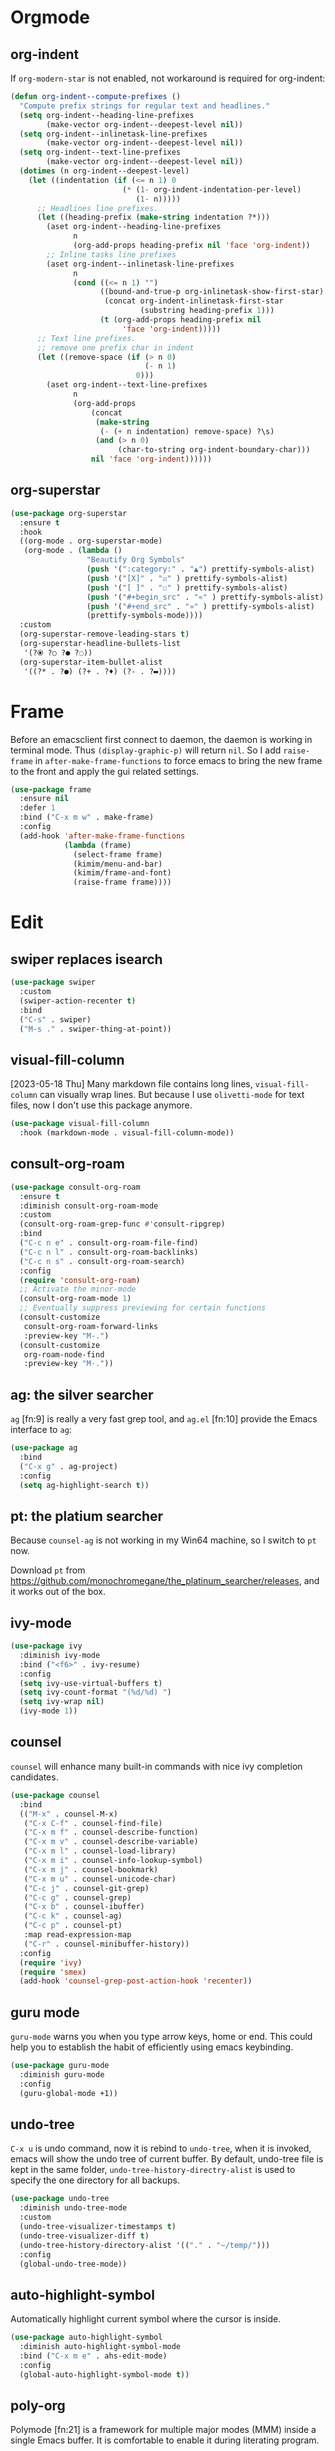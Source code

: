* Orgmode
** org-indent
If ~org-modern-star~ is not enabled, not workaround is required for
org-indent:

#+begin_src emacs-lisp
  (defun org-indent--compute-prefixes ()
    "Compute prefix strings for regular text and headlines."
    (setq org-indent--heading-line-prefixes
          (make-vector org-indent--deepest-level nil))
    (setq org-indent--inlinetask-line-prefixes
          (make-vector org-indent--deepest-level nil))
    (setq org-indent--text-line-prefixes
          (make-vector org-indent--deepest-level nil))
    (dotimes (n org-indent--deepest-level)
      (let ((indentation (if (<= n 1) 0
                           (* (1- org-indent-indentation-per-level)
                              (1- n)))))
        ;; Headlines line prefixes.
        (let ((heading-prefix (make-string indentation ?*)))
          (aset org-indent--heading-line-prefixes
                n
                (org-add-props heading-prefix nil 'face 'org-indent))
          ;; Inline tasks line prefixes
          (aset org-indent--inlinetask-line-prefixes
                n
                (cond ((<= n 1) "")
                      ((bound-and-true-p org-inlinetask-show-first-star)
                       (concat org-indent-inlinetask-first-star
                               (substring heading-prefix 1)))
                      (t (org-add-props heading-prefix nil
                           'face 'org-indent)))))
        ;; Text line prefixes.
        ;; remove one prefix char in indent
        (let ((remove-space (if (> n 0)
                                (- n 1)
                              0)))
          (aset org-indent--text-line-prefixes
                n
                (org-add-props
                    (concat
                     (make-string
                      (- (+ n indentation) remove-space) ?\s)
                     (and (> n 0)
                          (char-to-string org-indent-boundary-char)))
                    nil 'face 'org-indent))))))
#+end_src
** org-superstar
#+begin_src emacs-lisp
(use-package org-superstar
  :ensure t
  :hook
  ((org-mode . org-superstar-mode)
   (org-mode . (lambda ()
                 "Beautify Org Symbols"
                 (push '(":category:" . "▲") prettify-symbols-alist)
                 (push '("[X]" . "☑" ) prettify-symbols-alist)
                 (push '("[ ]" . "☐" ) prettify-symbols-alist)
                 (push '("#+begin_src" . "«" ) prettify-symbols-alist)
                 (push '("#+end_src" . "»" ) prettify-symbols-alist)
                 (prettify-symbols-mode))))
  :custom
  (org-superstar-remove-leading-stars t)
  (org-superstar-headline-bullets-list
   '(?⦿ ?○ ?● ?◌))
  (org-superstar-item-bullet-alist
   '((?* . ?●) (?+ . ?♦) (?- . ?▬))))
#+end_src

* Frame
Before an emacsclient first connect to daemon, the daemon is working
in terminal mode. Thus ~(display-graphic-p)~ will return ~nil~. So I add
~raise-frame~ in ~after-make-frame-functions~ to force emacs to bring the
new frame to the front and apply the gui related settings.

#+begin_src emacs-lisp
(use-package frame
  :ensure nil
  :defer 1
  :bind ("C-x m w" . make-frame)
  :config
  (add-hook 'after-make-frame-functions
            (lambda (frame)
              (select-frame frame)
              (kimim/menu-and-bar)
              (kimim/frame-and-font)
              (raise-frame frame))))
#+end_src

* Edit
** swiper replaces isearch

#+begin_src emacs-lisp
(use-package swiper
  :custom
  (swiper-action-recenter t)
  :bind
  ("C-s" . swiper)
  ("M-s ." . swiper-thing-at-point))
#+end_src

** visual-fill-column

[2023-05-18 Thu] Many markdown file contains long lines,
~visual-fill-column~ can visually wrap lines. But because I use
~olivetti-mode~ for text files, now I don't use this package anymore.

#+begin_src emacs-lisp
(use-package visual-fill-column
  :hook (markdown-mode . visual-fill-column-mode))
#+end_src

** consult-org-roam

#+begin_src emacs-lisp
(use-package consult-org-roam
  :ensure t
  :diminish consult-org-roam-mode
  :custom
  (consult-org-roam-grep-func #'consult-ripgrep)
  :bind
  ("C-c n e" . consult-org-roam-file-find)
  ("C-c n l" . consult-org-roam-backlinks)
  ("C-c n s" . consult-org-roam-search)
  :config
  (require 'consult-org-roam)
  ;; Activate the minor-mode
  (consult-org-roam-mode 1)
  ;; Eventually suppress previewing for certain functions
  (consult-customize
   consult-org-roam-forward-links
   :preview-key "M-.")
  (consult-customize
   org-roam-node-find
   :preview-key "M-."))
#+end_src

** ag: the silver searcher

=ag= [fn:9] is really a very fast grep tool, and =ag.el= [fn:10] provide the
Emacs interface to =ag=:

#+begin_src emacs-lisp
(use-package ag
  :bind
  ("C-x g" . ag-project)
  :config
  (setq ag-highlight-search t))
#+end_src

** pt: the platium searcher

Because =counsel-ag= is not working in my Win64 machine, so I switch to =pt=
now.

Download =pt= from
https://github.com/monochromegane/the_platinum_searcher/releases, and it works
out of the box.
** ivy-mode

#+begin_src emacs-lisp
(use-package ivy
  :diminish ivy-mode
  :bind ("<f6>" . ivy-resume)
  :config
  (setq ivy-use-virtual-buffers t)
  (setq ivy-count-format "(%d/%d) ")
  (setq ivy-wrap nil)
  (ivy-mode 1))
#+end_src
** counsel
~counsel~ will enhance many built-in commands with nice ivy completion candidates.

#+begin_src emacs-lisp
(use-package counsel
  :bind
  (("M-x" . counsel-M-x)
   ("C-x C-f" . counsel-find-file)
   ("C-x m f" . counsel-describe-function)
   ("C-x m v" . counsel-describe-variable)
   ("C-x m l" . counsel-load-library)
   ("C-x m i" . counsel-info-lookup-symbol)
   ("C-x m j" . counsel-bookmark)
   ("C-x m u" . counsel-unicode-char)
   ("C-c j" . counsel-git-grep)
   ("C-c g" . counsel-grep)
   ("C-x b" . counsel-ibuffer)
   ("C-c k" . counsel-ag)
   ("C-c p" . counsel-pt)
   :map read-expression-map
   ("C-r" . counsel-minibuffer-history))
  :config
  (require 'ivy)
  (require 'smex)
  (add-hook 'counsel-grep-post-action-hook 'recenter))
#+end_src
** guru mode

~guru-mode~ warns you when you type arrow keys, home or end. This could
help you to establish the habit of efficiently using emacs keybinding.

#+begin_src emacs-lisp
(use-package guru-mode
  :diminish guru-mode
  :config
  (guru-global-mode +1))
#+end_src
** undo-tree

~C-x u~ is undo command, now it is rebind to ~undo-tree~, when it is
invoked, emacs will show the undo tree of current buffer. By default,
undo-tree file is kept in the same folder,
~undo-tree-history-directry-alist~ is used to specify the one directory
for all backups.

#+begin_src emacs-lisp
(use-package undo-tree
  :diminish undo-tree-mode
  :custom
  (undo-tree-visualizer-timestamps t)
  (undo-tree-visualizer-diff t)
  (undo-tree-history-directory-alist '(("." . "~/temp/")))
  :config
  (global-undo-tree-mode))
#+end_src
** auto-highlight-symbol
Automatically highlight current symbol where the cursor is inside.

#+begin_src emacs-lisp
(use-package auto-highlight-symbol
  :diminish auto-highlight-symbol-mode
  :bind ("C-x m e" . ahs-edit-mode)
  :config
  (global-auto-highlight-symbol-mode t))
#+end_src
** poly-org

Polymode [fn:21] is a framework for multiple major modes (MMM) inside a single
Emacs buffer. It is comfortable to enable it during literating program.

#+begin_src emacs-lisp
;;(use-package poly-org
;;  :ensure t)
#+end_src

** deft

#+begin_src emacs-lisp
(use-package deft
  :bind
  ("C-x d" . deft-find-file)
  :custom (deft-text-mode 'org-mode)
  :functions (kimim/deft-open-file-advice
              kimim/deft-new-file-named-advice
              kimim/genfile-timestamp)
  :config
  (use-package ivy)
  (setq deft-extensions '("txt" "org" "md"))
  (setq deft-directory kimim/path-notes)
  (setq deft-recursive t)
  ;; disable auto save
  (setq deft-auto-save-interval 0)
  (setq deft-file-naming-rules '((noslash . "_")))
  (setq deft-use-filter-string-for-filename t)
  (setq deft-org-mode-title-prefix t)
  (setq deft-use-filename-as-title nil)
  (setq deft-strip-summary-regexp
        (concat "\\("
                "[\n\t]" ;; blank
                "\\|^#\\+[[:upper:]_]+:.*$" ;; org-mode metadata
                "\\|^#\\+[[:alnum:]_]+:.*$" ;; org-mode metadata
                "\\)"))

  ;;advise deft-open-file to replace spaces in file names with _
  (require 'kimim)
  (defun kimim/deft-open-file-advice (orig-fun &rest args)
    (let (name title)
      (setq name (pop args))
      (if (file-exists-p name)
          (progn
            (push name args)
            (apply orig-fun args))
        (progn
          (setq title (file-name-sans-extension
                       (file-name-nondirectory name)))
          (setq name (concat
                      (file-name-directory name)
                      (kimim/genfile-timestamp)
                      (downcase
                       (replace-regexp-in-string
                        " " "_" (file-name-nondirectory name)))
                      (if (not (file-name-extension name))
                          ".txt")))
          (push name args)
          (apply orig-fun args)
          (insert (concat "#+TITLE: " title "\n\n"))))))

  (advice-add 'deft-open-file
              :around #'kimim/deft-open-file-advice)

  (defun kimim/deft-new-file-named-advice (orig-fun &rest args)
    (let (name title)
      (setq name (pop args))
      (setq title name)
      (setq name (concat
                  (kimim/genfile-timestamp)
                  (downcase
                   (replace-regexp-in-string
                    " " "_" name))))
      (push name args)
      (apply orig-fun args)
      (insert (concat "#+TITLE: " title "\n\n"))))

  (advice-add 'deft-new-file-named
              :around #'kimim/deft-new-file-named-advice))
#+end_src

** org link: match

New link to use everything to locate a file with unique ID:

#+begin_src emacs-lisp
  (use-package org
    :functions org-match-open
    :config
    (org-link-set-parameters "match"
                             :follow #'org-match-open)

    (defun org-match-open (path)
      "Visit the match search on PATH.
       PATH should be a topic that can be thrown at everything/?."
      (w32-shell-execute
       "open" "Everything" (concat "-search " path))))
#+end_src
** Install fonts

Because Incosolata font is really great for programming, and Microsoft Yahei is
nice font to view Chinese characters, you'd better download and install these
fonts from:

- https://fonts.google.com/specimen/Inconsolata
- https://github.com/loseblue/yaheiInconsolata.ttf

For Windows and macOS, you can view and install fonts with font viewer.

For Linux, you could just move all above font files to
=/usr/local/share/fonts/=.
** Everything

Everything[fn:14] is a wonderful fast file and folder search engine, it provide
a command line tool to get search result from Everything to command line output:
=es.exe= [fn:15].

Reminded that Everything should be running in background to do the real search
task for =es.exe=.

#+BEGIN_SRC emacs-lisp
  (use-package everything
    :defer t
    :ensure t
    :init
    (setq everything-cmd (concat kimim/path-kimikit "bin/es.exe")))
#+END_SRC

** helm

#+begin_src emacs-lisp
  (use-package helm)
#+end_src
** Simplenote2

#+BEGIN_SRC emacs-lisp
  (use-package markdown-mode
    :defer t
    :ensure t
    )

  (use-package simplenote2
    :defer t
    :ensure t
    :bind
    (
     ("C-x p" . simplenote2-list)
     ;; when in Chinese environment, / is a dot, confusing
     ("C-;" . simplenote2-list-filter-notes)
     ("C-." . simplenote2--create-note-locally))
    :config
    (require 'simplenote2)
    (require 'markdown-mode)
    ;;(require 'visual-fill-column)
    (setq simplenote2-notes-mode 'markdown-mode)
    ;;(add-hook 'simplenote2-note-mode-hook 'visual-fill-column-mode)
    (simplenote2-setup)
    )
#+END_SRC

New orgmode link type for simplenote2. The reason for creating a new kind of
link type is that the newly added note is located under folder "new", while the
synchronized notes are in "notes". We should ensure that all the link points to
note in "notes" folder.

#+BEGIN_SRC emacs-lisp :tangle no
  (use-package org
    :defer t
    :config
    (org-add-link-type "simplenote2" 'org-simplenote2-open)

    (defun org-simplenote2-open (path)
      (find-file (concat simplenote2-directory "notes/" path)))

    (defun simplenotes-linkto-note ()
      "extract orgmode link string to this note"
      (interactive)
      (unless (buffer-file-name)
        (error "No file for buffer %s" (buffer-name)))
      (beginning-of-buffer)
      (let (title msg)
        ;;fetch first line string as title
        (setq title (buffer-substring-no-properties
                     (line-beginning-position) (line-end-position)))
        ;;package orgmode line with buffer name and title
        (setq msg (format "[[simplenote2:%s][%s]]"
                          (file-name-nondirectory (buffer-file-name))
                          title))
        (kill-new msg)
        (message msg))))
#+END_SRC


** BBDB for contact management

#+BEGIN_SRC emacs-lisp
  (use-package bbdb
    :defer t
    :bind
    :config
    (setq bbdb-file (concat kimim/path-sync "kimikit/emacs.d/bbdb"))
    ;; https://www.emacswiki.org/emacs/BbdbMailingLists
    ;;(add-hook 'message-setup-hook 'bbdb-mail-aliases)
    )
#+END_SRC
** GNUS setting

#+begin_src emacs-lisp
  ;; gnus settings
  (use-package gnus
    :ensure nil
    :defer t
    :bind
    (("C-x m m" . kimim/mail-new-empty)
     ("C-x m n" . kimim/mail-new)
     ("C-x m y" . kimim/mail-attach-files)
     :map gnus-summary-mode-map
     ("g" . gnus-summary-insert-new-articles)
     ("f" . gnus-summary-forward-with-original)
     ("R" . gnus-summary-very-wide-reply-with-original)
     ("<delete>" . gnus-summary-delete-article)
     ("<insert>" . mail-archive-kimim))
    :config
    (message "......gnus[0]")
    (use-package ebdb)
    (use-package gnus-dired :ensure nil)
    (setq gnus-visible-headers
          "^Subject:\\|^From:\\|^To:\\|^[BGF]?CC:\\|^Date:")
    (setq gnus-sorted-header-list
          '("^Subject:" "^From:""^To:" "^[BGF]?CC:" "^Date:"))
    (setq compose-mail-user-agent-warnings nil) ;; remove warning
    (setq message-directory "~/Gnus/Mail/")
    (setq gnus-directory "~/Gnus/News/")
    (setq nnfolder-directory "~/Gnus/Mail/Archive")
    ;; unfortunately, following variable not support CN strings
    (setq gnus-permanently-visible-groups "\\(Inbox\\|INBOX\\|已发送邮件\\)")
    (setq mail-self-blind t)
    (setq gnus-alias-override-user-mail-address t)
    (setq mail-signature-file (concat kimim/path-sync "kimikit/emacs.d/signature.txt"))
    (setq gnus-asynchronous t)
    (setq gnus-use-article-prefetch 1000)
    (setq gnus-fetch-old-headers 'some)
    ;; fetch only 50 latest articles to speed up downloading
    (setq gnus-large-newsgroup 50)
    (setq message-forward-as-mime t)
    (setq message-forward-before-signature t) ;; put signature before the fwd msg
    (setq message-forward-included-headers "^Date\\|^From\\|^To\\|^Subject:")
    (setq message-make-forward-subject-function 'message-forward-subject-fwd)
    (setq gnus-user-date-format-alist
          '(((gnus-seconds-today) . "Today %H:%M")
            ((+ 86400 (gnus-seconds-today)) . "Yest. %H:%M")
            (604800 . "%a %H:%M")               ; That's one week
            ((gnus-seconds-month) . "%a %H:%M")
            ((gnus-seconds-year) . "%b %d")
            (t . "%b %d %Y")))
    (setq gnus-summary-line-format
          ":%U%R | %d%13&user-date; %-13,13f (%5k) | %B %s %-120= \n")
    (setq gnus-article-sort-functions '((not gnus-article-sort-by-date)))
    (setq gnus-thread-sort-functions '((not gnus-thread-sort-by-date)))
    (setq gnus-thread-ignore-subject t)
    (setq gnus-agent t)
    (setq gnus-agent-expire-days 90)
    ; prompt for how many articles only for larger than 1000 articles
    (setq gnus-large-newsgroup 100)
    (setq gnus-use-cache t)
    (setq gnus-fetch-old-headers 1) ; show previous messages in a thread
    (setq gnus-thread-indent-level 1)
    (setq gnus-show-threads t)
    (setq gnus-thread-hide-subtree nil)
    (add-hook 'gnus-summary-prepare-hook 'gnus-summary-hide-all-threads)
    ;;(use-package orgalist)
    ;;(add-hook 'message-mode-hook 'orgalist-mode)
    (add-hook 'message-mode-hook 'turn-off-auto-fill)
    (defun gnus-summary-forward-with-original (n &optional wide)
      "Start composing a reply mail to the current message.
  The original article will be yanked."
      (interactive "P")
      (gnus-summary-reply (gnus-summary-work-articles n) wide)
      (mail-to)
      (message-beginning-of-line)
      (kill-line)
      (mail-subject)
      (message-beginning-of-line)
      (delete-char 2)
      (narrow-to-region (line-beginning-position) (line-end-position))
      (goto-char (point-min))
      (while (search-forward "Fw: " nil t)
        (replace-match ""))
      (while (search-forward "转发： " nil t)
        (replace-match ""))
      (widen)
      (message-beginning-of-line)
      (insert "FW")
      (mail-to))

    (define-key gnus-summary-mode-map
      [remap gnus-summary-followup-with-original]
      'gnus-summary-forward-with-original)

    (define-key gnus-summary-mode-map
      [remap gnus-summary-reply]
      'gnus-summary-reply-with-original)

    (define-key gnus-summary-mode-map
      [remap gnus-summary-wide-reply]
      'gnus-summary-very-wide-reply-with-original)

    (add-hook 'gnus-message-setup-hook 'kimim/mail-setup))
#+end_src
** C

#+begin_src emacs-lisp
  ;; Define the modes/packages you need
  (use-package company-irony)
  (use-package company-c-headers)

  (use-package irony
    :diminish irony-mode
    :config
    (setq w32-pipe-read-delay 0)
    (use-package company-irony)
    (add-hook 'irony-mode-hook 'company-irony-setup-begin-commands)
    (add-hook 'irony-mode-hook 'irony-cdb-autosetup-compile-options)
    (require 'flycheck)
    (add-hook 'c-mode-hook 'flycheck-mode)
    (add-hook 'c++-mode-hook 'flycheck-mode)
    (use-package company)
    (use-package company-c-headers)
    (add-to-list 'company-c-headers-path-system "/usr/include")

    ;; replace the `completion-at-point' and `complete-symbol' bindings in
    ;; irony-mode's buffers by irony-mode's function
    (defun my-irony-mode-hook ()
      (define-key irony-mode-map [remap completion-at-point]
        'irony-completion-at-point-async)
      (define-key irony-mode-map [remap complete-symbol]
        'irony-completion-at-point-async))
    (add-hook 'irony-mode-hook 'my-irony-mode-hook))

  (use-package company-c-headers)

  (use-package flycheck
    :config
    ;; set up flycheck
    (add-hook 'flycheck-mode-hook #'flycheck-irony-setup))

  (use-package cc-mode
    :ensure nil
    :config
    (add-to-list 'auto-mode-alist '("\\.C\\w*\\'" . c-mode))
    (use-package company)
    (use-package company-irony)
    (add-to-list 'company-backends 'company-irony)
    (use-package company-c-headers)
    (add-to-list 'company-c-headers-path-system "/usr/include")
    (require 'irony)
    (add-hook 'c-mode-hook 'irony-mode)
    (add-hook 'c++-mode-hook 'irony-mode)
    (add-hook 'objc-mode-hook 'irony-mode)
    (require 'flycheck)
    (add-hook 'c-mode-hook 'flycheck-mode)
    (add-hook 'c++-mode-hook 'flycheck-mode)
    (require 'ggtags)
    (add-hook 'c-mode-hook 'ggtags-mode)
    (add-hook 'c++-mode-hook 'ggtags-mode)

    (add-hook 'c-mode-common-hook
              (lambda ()
                ;; show column width indicator
                ;;(fci-mode 0)
                ;;(syntax-subword-mode 1)
                ;;(hs-minor-mode 0)
                ;;(c-set-style "gnu")
                (c-toggle-auto-newline 0)
                (c-toggle-auto-hungry-state 0)
                (c-toggle-syntactic-indentation 1)
                ;;(highlight-indentation-mode 1)
                (which-function-mode 1)
                (local-set-key "\C-co" 'ff-find-other-file)
                ;;(my-c-mode-common-hook-if0)
                (setq c-basic-offset 4))))
#+end_src

*** irony installation

=irony-mode= is developed by Sarcasm [fn:13]. It is an Emacs minor-mode that
aims at improving the editing experience for the C, C++ and Objective-C
languages. It works by using a combination of an Emacs package and a C++ program
(=irony-server=) that uses libclang. When correctly configured, it can provide
wonderful auto completion for functions and variables. The function prototypes
with parameters can be triggered as a yasnippet automatically.

It is quite easy to install =irony-server= under macOS, just invoke the command
"M-x irony-install-server", and Emacs will compile and install it to
=~/.emacs.d/irony/bin/irony-server=, by invoking the make commands:

#+begin_src shell
  cmake -DCMAKE_INSTALL_PREFIX\=/Users/kimim/.emacs.d/irony/
  /Users/kimim/.emacs.d/elpa/irony-20160925.1030/server && cmake --build
  . --use-stderr --config Release --target install
#+end_src

For Cygwin/Windows, first we should install =libclang= 3.8.1-1 and
=libclang-devel= 3.8.1-1 and =cmake= with =setup.exe=.

Then compile =irony-server= with =cmake= and =make=:

#+begin_src shell
~/.emacs.d/elpa/irony-20160925.1030/server/build
$ cmake -DCMAKE_INSTALL_PREFIX=~/.emacs.d/irony/ -G "Unix Makefiles" ..

~/.emacs.d/elpa/irony-20160925.1030/server/build
$ make install
Scanning dependencies of target irony-server
[ 14%] Building CXX object src/CMakeFiles/irony-server.dir/support/CommandLineParser.cpp.o
[ 28%] Building CXX object src/CMakeFiles/irony-server.dir/support/TemporaryFile.cpp.o
[ 42%] Building CXX object src/CMakeFiles/irony-server.dir/Command.cpp.o
[ 57%] Building CXX object src/CMakeFiles/irony-server.dir/Irony.cpp.o
[ 71%] Building CXX object src/CMakeFiles/irony-server.dir/TUManager.cpp.o
[ 85%] Building CXX object src/CMakeFiles/irony-server.dir/main.cpp.o
[100%] Linking CXX executable ../bin/irony-server.exe
[100%] Built target irony-server
Install the project...
-- Install configuration: "Release"
-- Up-to-date: /home/kimim/.emacs.d/irony/bin/irony-server.exe
#+end_src
** cloljure
#+begin_src clojure

(defun org-babel-execute:clojure (body params)
      "Execute a block of Clojure code with Babel.
  The underlying process performed by the code block can be output
  using the :show-process parameter."
      (let* ((expanded (org-babel-expand-body:clojure body params))
             (response (list 'dict))
             result)
        (cl-case org-babel-clojure-backend
          (cider
           (require 'cider)
           (let ((result-params (cdr (assq :result-params params)))
                 (show (cdr (assq :show-process params))))
             (if (member show '(nil "no"))
                 ;; Run code without showing the process.
                 (progn
                   (setq response
                         (let ((nrepl-sync-request-timeout
                                org-babel-clojure-sync-nrepl-timeout))
                           (nrepl-sync-request:eval expanded
                                                    (cider-current-connection))))
                   (setq result
                         (concat
                          (nrepl-dict-get response
                                          (if (or (member "output" result-params)
                                                  (member "pp" result-params))
                                              "out"
                                            "value"))
                          (nrepl-dict-get response "ex")
                          (nrepl-dict-get response "root-ex")
                          (nrepl-dict-get response "err"))))
               ;; Show the process in an output buffer/window.
               (let ((process-buffer (switch-to-buffer-other-window
                                      "*Clojure Show Process Sub Buffer*"))
                     status)
                 ;; Run the Clojure code in nREPL.
                 (nrepl-request:eval
                  expanded
                  (lambda (resp)
                    (when (member "out" resp)
                      ;; Print the output of the nREPL in the output buffer.
                      (princ (nrepl-dict-get resp "out") process-buffer))
                    (when (member "ex" resp)
                      ;; In case there is an exception, then add it to the
                      ;; output buffer as well.
                      (princ (nrepl-dict-get resp "ex") process-buffer)
                      (princ (nrepl-dict-get resp "root-ex") process-buffer))
                    (when (member "err" resp)
                      ;; In case there is an error, then add it to the
                      ;; output buffer as well.
                      (princ (nrepl-dict-get resp "err") process-buffer))
                    (nrepl--merge response resp)
                    ;; Update the status of the nREPL output session.
                    (setq status (nrepl-dict-get response "status")))
                  (cider-current-connection))

                 ;; Wait until the nREPL code finished to be processed.
                 (while (not (member "done" status))
                   (nrepl-dict-put response "status" (remove "need-input" status))
                   (accept-process-output nil 0.01)
                   (redisplay))

                 ;; Delete the show buffer & window when the processing is
                 ;; finalized.
                 (mapc #'delete-window
                       (get-buffer-window-list process-buffer nil t))
                 (kill-buffer process-buffer)

                 ;; Put the output or the value in the result section of
                 ;; the code block.
                 (setq result
                       (concat
                        (nrepl-dict-get response
                                        (if (or (member "output" result-params)
                                                (member "pp" result-params))
                                            "out"
                                          "value"))
                        (nrepl-dict-get response "ex")
                        (nrepl-dict-get response "root-ex")
                        (nrepl-dict-get response "err")))))))
          (slime
           (require 'slime)
           (with-temp-buffer
             (insert expanded)
             (setq result
                   (slime-eval
                    `(swank:eval-and-grab-output
                      ,(buffer-substring-no-properties (point-min) (point-max)))
                    (cdr (assq :package params))))))
          (lein-exec
           (let ((result-params (cdr (assq :result-params params))))
             (if (or (member "output" result-params)
                     (member "pp" result-params))
                 (write-region (concat "(use 'clojure.pprint)
  " expanded) nil "tmp.clj")
               (write-region (concat "(use 'clojure.pprint)
  (clojure.pprint/pprint
    (do " expanded "))") nil "tmp.clj"))
             (setq result
                   (replace-regexp-in-string
                    "" ""
                    (shell-command-to-string (concat "cat tmp.clj | lein exec")))))))
        (org-babel-result-cond (cdr (assq :result-params params))
          result
          (condition-case nil (org-babel-script-escape result)
            (error result)))))
#+end_src

** dired-collapse

It will be difficult to mark the parent directory. Thus let's disable this
extention now.

#+begin_src emacs-lisp
(use-package dired-collapse)
#+end_src
** selectrum

#+begin_src emacs-lisp
(use-package selectrum-prescient
  :config
  (selectrum-prescient-mode +1)
  (prescient-persist-mode +1))
#+end_src

#+begin_src emacs-lisp
(use-package marginalia
  :bind (:map minibuffer-local-map
         ("M-A" . marginalia-cycle))

  ;; The :init configuration is always executed (Not lazy!)
  :init
  (marginalia-mode)

  ;; When using Selectrum, ensure that Selectrum is refreshed when cycling annotations.
  (advice-add #'marginalia-cycle :after
              (lambda () (when (bound-and-true-p selectrum-mode) (selectrum-exhibit)))))
#+end_src

#+begin_src emacs-lisp
(use-package selectrum
  :defer 1
  :config
  (selectrum-mode +1)
  (use-package selectrum-prescient)
  (selectrum-prescient-mode +1)
  (prescient-persist-mode +1)
  (use-package marginalia)
  (marginalia-mode +1))
#+end_src

** package

original elpa's:
#+begin_src emacs-lisp
;; upstream
(setq package-archives
      '(("gnu" . "https://elpa.gnu.org/packages/")
        ("melpa" . "https://melpa.org/packages/")
        ("org" . "https://orgmode.org/elpa/")))
;; tsinghua mirror
(setq package-archives
      '(("gnu" . "http://mirrors.tuna.tsinghua.edu.cn/elpa/gnu/")
        ("melpa" . "http://mirrors.tuna.tsinghua.edu.cn/elpa/melpa/")
        ("org" . "http://mirrors.tuna.tsinghua.edu.cn/elpa/org/")))
#+end_src

** Tagging

#+begin_src emacs-lisp
(use-package ggtags
  :bind (("C-c f" . ggtags-find-file))
         ;;("M-." . ggtags-find-tag-dwim)
         ;;("M-*" . pop-tag-mark))
  :config
  ;; (use-package ggtags)
  ;; (add-hook 'c-mode-hook 'ggtags-mode)
  ;; (add-hook 'c++-mode-hook 'ggtags-mode)

  (setq ggtags-global-ignore-case t)
  (setq ggtags-sort-by-nearness t))
#+end_src

** ox-html

do not embed svg in file now.

#+begin_src emacs-lisp
(defun org-babel-result-to-file (result &optional description)
  "Convert RESULT into an `org-mode' link with optional DESCRIPTION.
  If the `default-directory' is different from the containing
  file's directory then expand relative links."
  (when (stringp result)
    (if (string= "svg" (file-name-extension result))
        (progn
          (with-temp-buffer
            (if (file-exists-p (concat result ".html"))
                (delete-file (concat result ".html")))
            (rename-file result (concat result ".html"))
            (insert-file-contents (concat result ".html"))
            (message (concat result ".html"))
            (format "#+BEGIN_HTML
  <div style=\"text-align: center;\">
  %s
  </div>
  ,#+END_HTML"
                    (buffer-string)
                    )))
      (progn
        (format "[[file:%s]%s]"
                (if (and default-directory
                         buffer-file-name
                         (not (string= (expand-file-name default-directory)
                                       (expand-file-name
                                        (file-name-directory buffer-file-name)))))
                    (expand-file-name result default-directory)
                  result)
                (if description (concat "[" description "]") ""))))))
#+end_src

** Dealing with Unicode fonts

#+begin_src emacs-lisp
(use-package unicode-fonts
  :defer 3
  :config
  (defun unicode-fonts-setup-advice ()
    (if window-system
        (set-fontset-font
         "fontset-default"
         'cjk-misc (font-spec :family "YaheiInconsolata"))))
  (advice-add 'unicode-fonts-setup :after 'unicode-fonts-setup-advice)
  (defun kimim/add-font (group font)
    (let ((font-list (assoc group unicode-fonts-block-font-mapping)))
      (setf (cadr font-list) (cons font (cadr font-list)))))
  (seq-map (lambda (group) (kimim/add-font group "YaheiInconsolata"))
           '("Bopomofo" "Bopomofo Extended" "CJK Compatibility" "CJK Compatibility Forms"
             "CJK Compatibility Ideographs" "CJK Compatibility Ideographs Supplement"
             "CJK Radicals Supplement" "CJK Strokes" "CJK Symbols and Punctuation"
             "CJK Unified Ideographs" "CJK Unified Ideographs Extension A"
             "CJK Unified Ideographs Extension B" "CJK Unified Ideographs Extension C"
             "CJK Unified Ideographs Extension D" "CJK Unified Ideographs Extension E"
             "Enclosed Ideographic Supplement" "Halfwidth and Fullwidth Forms"
             "Hangul Compatibility Jamo" "Hangul Jamo" "Hangul Jamo Extended-A"
             "Hangul Jamo Extended-B" "Hangul Syllables" "Ideographic Description Characters"
             "IPA Extensions" "Mathematical Alphanumeric Symbols"))
  (seq-map (lambda (group) (kimim/add-font group "Consolas"))
           '("Combining Diacritical Marks" "Combining Half Marks" "Cyrillic"
             "Cyrillic Supplement" "Greek Extended" "Greek and Coptic" "Phonetic Extensions"
             "Phonetic Extensions Supplement" "Superscripts and Subscripts"))
  (add-to-list 'unicode-fonts-block-font-mapping
               '("Spacing Modifier Letters"
                 ("Consolas" "Monaco" "YaheiInconsolata")))
  (unicode-fonts-setup))
#+end_src

** org link: deft

=C-x l= keychord can store deft links in deft mode, but cannot fetch the link
from deft note. Below defines a function to fetch a deft style link, which can
be used to paste directly in other org files, such as work journal. Buffer file
name handling function can be found from emacs manual[fn:22].

#+begin_src emacs-lisp
  (use-package org
    :bind
    (("C-x m d" . kimim/deft-store-link))
    :config
    (defun kimim/deft-store-link()
      "get deft link of current note file."
      (interactive)
      (unless (buffer-file-name)
        (error "No file for buffer %s" (buffer-name)))
      (let ((msg (format "[[deft:%s]]"
                         (file-name-nondirectory (buffer-name)))))
        (kill-new msg)
        (message msg))))
#+end_src

** company dict

complete with keyword and annotation. need special dict files for different mode.

#+begin_src emacs-lisp
(use-package company-dict
  :config
  ;; Where to look for dictionary files
  (setq company-dict-dir (concat kimim/path-sync-emacs "dict")))
#+end_src
** sunrise commander

The Sunrise Commmander is a powerful and versatile double-pane file manager for
GNU Emacs. It's built atop of Dired and takes advantage of most of its
functions, but also provides many handy features of its own.

To list directories first, you need to set ~ls-lisp-dirs-first~ to non-nil. [fn:11]

#+begin_src emacs-lisp
  (use-package sunrise-commander
    :bind (("<f10>" . sunrise)
           :map sr-mode-map
           ("D" . dired-do-delete)
           ("<f2>" . nil)
           ("o" . kimim/open-external)
           ("b" . sr-dired-prev-subdir)
           ("<left>" . sr-dired-prev-subdir)
           ("<right>" . sr-advertised-find-file))
    :custom
    (sr-cursor-follows-mouse nil)
    (sr-windows-default-ratio 80)
    (sr-listing-switches "-AGhlgov")
    (sr-attributes-display-mask '(nil nil nil t t t))
    (sr-show-file-attributes nil)
    :config
    (require 'dired)
    (if (eq system-type 'darwin)
        (setq sr-listing-switches "-Ahlgo")))
#+end_src

** tldr

TL;DR stands for "Too Long; Didn't Read"[fn:9]. =tldr.el= [fn:10] is the Emacs
client.

#+begin_src emacs-lisp
(use-package tldr)
#+end_src

** org agenda

#+begin_src emacs-lisp

  (add-hook 'org-agenda-after-show-hook 'org-narrow-to-subtree)
  (defun org-agenda-add-note (&optional arg)
    "Add a time-stamped note to the entry at point. DO NOT show other
headers when adding notes"
    (interactive "P")
    (org-agenda-check-no-diary)
    (let* ((marker (or (org-get-at-bol 'org-marker)
		               (org-agenda-error)))
	       (buffer (marker-buffer marker))
	       (pos (marker-position marker))
	       (hfdmarker (org-get-at-bol 'org-hd-marker))
	       (inhibit-read-only t))
      (with-current-buffer buffer
        (org-narrow-to-subtree) ;; change from widen to org-narrow-to-subtree
        (goto-char pos)
        (org-show-context 'agenda)
        (org-add-note))))
#+end_src
